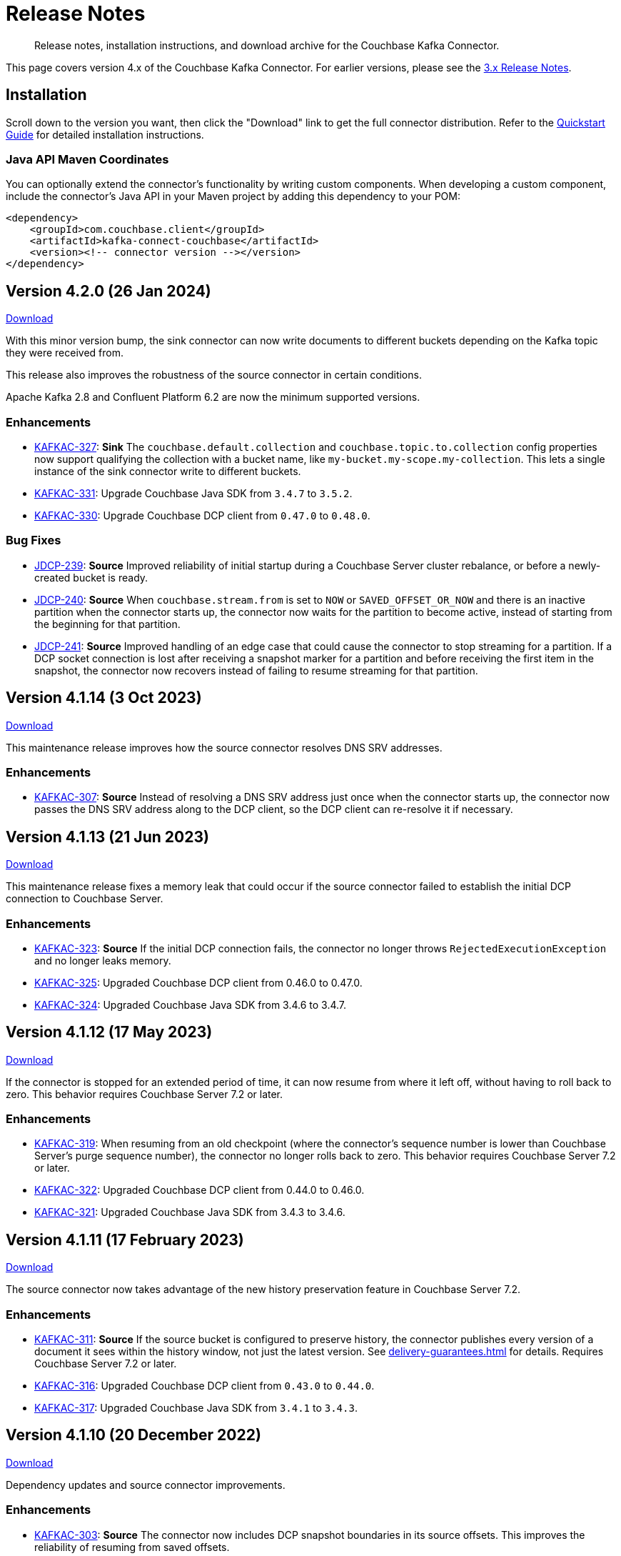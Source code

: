 = Release Notes

[abstract]
Release notes, installation instructions, and download archive for the Couchbase Kafka Connector.

This page covers version 4.x of the Couchbase Kafka Connector.
For earlier versions, please see the xref:3.4@release-notes.adoc[3.x Release Notes].

== Installation

Scroll down to the version you want, then click the "Download" link to get the full connector distribution.
Refer to the xref:quickstart.adoc[Quickstart Guide] for detailed installation instructions.

=== Java API Maven Coordinates
You can optionally extend the connector's functionality by writing custom components.
When developing a custom component, include the connector's Java API in your Maven project by adding this dependency to your POM:

[source,xml]
----
<dependency>
    <groupId>com.couchbase.client</groupId>
    <artifactId>kafka-connect-couchbase</artifactId>
    <version><!-- connector version --></version>
</dependency>
----

[[v4.2.0]]
== Version 4.2.0 (26 Jan 2024)

https://packages.couchbase.com/clients/kafka/4.2.0/couchbase-kafka-connect-couchbase-4.2.0.zip[Download]

With this minor version bump, the sink connector can now write documents to different buckets depending on the Kafka topic they were received from.

This release also improves the robustness of the source connector in certain conditions.

Apache Kafka 2.8 and Confluent Platform 6.2 are now the minimum supported versions.

=== Enhancements

* https://issues.couchbase.com/browse/KAFKAC-327[KAFKAC-327]:
*Sink* The `couchbase.default.collection` and `couchbase.topic.to.collection`  config properties now support qualifying the collection with a bucket name, like `my-bucket.my-scope.my-collection`.
This lets a single instance of the sink connector write to different buckets.

* https://issues.couchbase.com/browse/KAFKAC-331[KAFKAC-331]:
Upgrade Couchbase Java SDK from `3.4.7` to `3.5.2`.

* https://issues.couchbase.com/browse/KAFKAC-330[KAFKAC-330]:
Upgrade Couchbase DCP client from `0.47.0` to `0.48.0`.

=== Bug Fixes

* https://issues.couchbase.com/browse/JDCP-239[JDCP-239]:
*Source* Improved reliability of initial startup during a Couchbase Server cluster rebalance, or before a newly-created bucket is ready.

* https://issues.couchbase.com/browse/JDCP-240[JDCP-240]:
*Source* When `couchbase.stream.from` is set to `NOW` or `SAVED_OFFSET_OR_NOW` and there is an inactive partition when the connector starts up, the connector now waits for the partition to become active, instead of starting from the beginning for that partition.

* https://issues.couchbase.com/browse/JDCP-241[JDCP-241]:
*Source* Improved handling of an edge case that could cause the connector to stop streaming for a partition.
If a DCP socket connection is lost after receiving a snapshot marker for a partition and before receiving the first item in the snapshot, the connector now recovers instead of failing to resume streaming for that partition.

[[v4.1.14]]
== Version 4.1.14 (3 Oct 2023)

https://packages.couchbase.com/clients/kafka/4.1.14/couchbase-kafka-connect-couchbase-4.1.14.zip[Download]

This maintenance release improves how the source connector resolves DNS SRV addresses.

=== Enhancements

* https://issues.couchbase.com/browse/KAFKAC-307[KAFKAC-307]:
*Source* Instead of resolving a DNS SRV address just once when the connector starts up, the connector now passes the DNS SRV address along to the DCP client, so the DCP client can re-resolve it if necessary.

[[v4.1.13]]
== Version 4.1.13 (21 Jun 2023)

https://packages.couchbase.com/clients/kafka/4.1.13/couchbase-kafka-connect-couchbase-4.1.13.zip[Download]

This maintenance release fixes a memory leak that could occur if the source connector failed to establish the initial DCP connection to Couchbase Server.

=== Enhancements

* https://issues.couchbase.com/browse/KAFKAC-323[KAFKAC-323]:
*Source* If the initial DCP connection fails, the connector no longer throws `RejectedExecutionException` and no longer leaks memory.

* https://issues.couchbase.com/browse/KAFKAC-325[KAFKAC-325]:
Upgraded Couchbase DCP client from 0.46.0 to 0.47.0.

* https://issues.couchbase.com/browse/KAFKAC-324[KAFKAC-324]:
Upgraded Couchbase Java SDK from 3.4.6 to 3.4.7.

[[v4.1.12]]
== Version 4.1.12 (17 May 2023)

https://packages.couchbase.com/clients/kafka/4.1.12/couchbase-kafka-connect-couchbase-4.1.12.zip[Download]

If the connector is stopped for an extended period of time, it can now resume from where it left off, without having to roll back to zero.
This behavior requires Couchbase Server 7.2 or later.

=== Enhancements

* https://issues.couchbase.com/browse/KAFKAC-319[KAFKAC-319]:
When resuming from an old checkpoint (where the connector's sequence number is lower than Couchbase Server's purge sequence number), the connector no longer rolls back to zero.
This behavior requires Couchbase Server 7.2 or later.

* https://issues.couchbase.com/browse/KAFKAC-322[KAFKAC-322]:
Upgraded Couchbase DCP client from 0.44.0 to 0.46.0.

* https://issues.couchbase.com/browse/KAFKAC-321[KAFKAC-321]:
Upgraded Couchbase Java SDK from 3.4.3 to 3.4.6.

[[v4.1.11]]
== Version 4.1.11 (17 February 2023)

https://packages.couchbase.com/clients/kafka/4.1.11/couchbase-kafka-connect-couchbase-4.1.11.zip[Download]

The source connector now takes advantage of the new history preservation feature in Couchbase Server 7.2.

=== Enhancements

* https://issues.couchbase.com/browse/KAFKAC-311[KAFKAC-311]:
*Source* If the source bucket is configured to preserve history, the connector publishes every version of a document it sees within the history window, not just the latest version.
See xref:delivery-guarantees.adoc[] for details.
Requires Couchbase Server 7.2 or later.

* https://issues.couchbase.com/browse/KAFKAC-316[KAFKAC-316]:
Upgraded Couchbase DCP client from `0.43.0` to `0.44.0`.

* https://issues.couchbase.com/browse/KAFKAC-317[KAFKAC-317]:
Upgraded Couchbase Java SDK from `3.4.1` to `3.4.3`.


[[v4.1.10]]
== Version 4.1.10 (20 December 2022)

https://packages.couchbase.com/clients/kafka/4.1.10/couchbase-kafka-connect-couchbase-4.1.10.zip[Download]

Dependency updates and source connector improvements.

=== Enhancements

* https://issues.couchbase.com/browse/KAFKAC-303[KAFKAC-303]:
*Source* The connector now includes DCP snapshot boundaries in its source offsets.
This improves the reliability of resuming from saved offsets.

* https://issues.couchbase.com/browse/KAFKAC-302[KAFKAC-302]:
*Source* The connector now logs more diagnostic information about lifecycle milestones.

* https://issues.couchbase.com/browse/KAFKAC-301[KAFKAC-301]:
Upgraded Couchbase DCP client from `0.42.0` to `0.43.0`.

* https://issues.couchbase.com/browse/KAFKAC-305[KAFKAC-305]:
Upgraded Couchbase Java SDK from `3.3.4` to `3.4.1`.

=== Bug Fixes

* https://issues.couchbase.com/browse/JDCP-232[JDCP-232]:
Fixed a race condition that sometimes caused the connector to fail on startup with the message:
`java.lang.IllegalStateException: Tried to add duplicate channel`.


[[v4.1.9]]
== Version 4.1.9 (21 October 2022)

https://packages.couchbase.com/clients/kafka/4.1.9/couchbase-kafka-connect-couchbase-4.1.9.zip[Download]

You can now authenticate with Couchbase as an LDAP user, as long as secure connections are enabled.

=== Breaking Changes

* The Couchbase `dcp-client` library no longer includes a repackaged version of Jackson.
If you have written your own custom `Filter`, `SourceHandler`, or `SinkHandler` component that depends on the DCP client's repackaged Jackson, search for:
+
[source,java]
----
import com.couchbase.client.dcp.deps.
----
+
and replace with:
+
[source,java]
----
import com.couchbase.client.core.deps.
----
to use the version in the Couchbase `core-io` library instead.

=== Enhancements

* https://issues.couchbase.com/browse/JDCP-224[JDCP-224]:
Use SASL mechanism `PLAIN` when authenticating with Couchbase on a secure connection.
`PLAIN` is the fastest mechanism, and the only one that works with LDAP users.

* https://issues.couchbase.com/browse/JDCP-217[JDCP-217]:
Support Couchbase clusters that advertise only TLS ports.

* https://issues.couchbase.com/browse/KAFKAC-299[KAFKAC-299]:
Upgrade Couchbase DCP client from `0.41.0` to `0.42.0`.

[[v4.1.8]]
== Version 4.1.8 (20 September 2022)

https://packages.couchbase.com/clients/kafka/4.1.8/couchbase-kafka-connect-couchbase-4.1.8.zip[Download]

This version improves support for scopes & collections, adds an experimental `AnalyticsSinkHandler`, and adds a new feature that may reduce rollbacks by telling the Kafka Connect framework about the source offsets of ignored Couchbase events.

=== Enhancements

* https://issues.couchbase.com/browse/KAFKAC-295[KAFKAC-295]
*Source* The new `couchbase.collection.to.topic` config property lets you specify an arbitrary mapping from Couchbase scope & collection to Kafka topic.
This is useful when the `couchbase.topic` property is not sufficient because the desired topic name differs from the collection name.
Thanks to Shahrzad Haji Amin Shirazi.

* https://issues.couchbase.com/browse/KAFKAC-293[KAFKAC-293]
*Sink* `N1qlSinkHandler` now honors the configured destination scope & collection.
Thanks to Shahrzad Haji Amin Shirazi.

* https://issues.couchbase.com/browse/KAFKAC-294[KAFKAC-294]
*Sink* The new experimental `AnalyticsSinkHandler` sends documents directly to the Analytics service.
Thanks to Shahrzad Haji Amin Shirazi.

* https://issues.couchbase.com/browse/KAFKAC-296[KAFKAC-296]
*Source* In extremely low-traffic environments that ignore a majority of Couchbase events, the new `couchbase.black.hole.topic` config property may reduce the occurrence of rollback to zero.
If a topic is specified, the connector sends a tiny record to this topic for each ignored event, to inform Kafka Connect about the event's source offset.

* https://issues.couchbase.com/browse/KAFKAC-297[KAFKAC-297]:
Upgraded Couchbase Java SDK from 3.3.0 to 3.3.4.

* https://issues.couchbase.com/browse/KAFKAC-298[KAFKAC-298]:
Upgraded DCP client from 0.40.0 to 0.41.0

[[v4.1.7]]
== Version 4.1.7 (17 May 2022)

https://packages.couchbase.com/clients/kafka/4.1.7/couchbase-kafka-connect-couchbase-4.1.7.zip[Download]

This version makes it easier to connect to Capella.

=== Enhancements

* https://issues.couchbase.com/browse/KAFKAC-290[KAFKAC-290]
When connecting to Capella, it is no longer necessary to configure the Certificate Authority certificate.
All you need to do is enable TLS.

* https://issues.couchbase.com/browse/KAFKAC-288[KAFKAC-288]:
Upgraded Couchbase Java SDK from 3.2.5 to 3.3.0.

[[v4.1.6]]
== Version 4.1.6 (15 Feb 2022)

https://packages.couchbase.com/clients/kafka/4.1.6/couchbase-kafka-connect-couchbase-4.1.6.zip[Download]

Recommended for all users, this version fixes a memory leak when the connector stops.

=== Bug Fixes

* https://issues.couchbase.com/browse/KAFKAC-283[KAFKAC-283]:
The connector no longer leaks JMX MBeans on shutdown.
The leak was a regression in version 4.0.2.

=== Enhancements

* https://issues.couchbase.com/browse/KAFKAC-284[KAFKAC-284]
*Source* Added a new `couchbase.enable.dcp.trace` config option for enabling a DCP protocol trace to assist with diagnosing connector issues.
Also added `couchbase.dcp.trace.document.id.regex` to narrow the scope of the trace.

* https://issues.couchbase.com/browse/KAFKAC-286[KAFKAC-286]:
Upgraded Couchbase Java SDK from 3.2.4 to 3.2.5.

* https://issues.couchbase.com/browse/KAFKAC-287[KAFKAC-287]:
Upgraded Couchbase DCP Client from 0.39.0 to 0.40.0.

[[v4.1.5]]
== Version 4.1.5 (18 Jan 2022)

https://packages.couchbase.com/clients/kafka/4.1.5/couchbase-kafka-connect-couchbase-4.1.5.zip[Download]

This version upgrades the Couchbase clients and other dependencies.

=== Enhancements

* https://issues.couchbase.com/browse/KAFKAC-279[KAFKAC-279]:
Upgraded Couchbase DCP Client from 0.37.0 to 0.39.0:

** https://issues.couchbase.com/browse/JDCP-208[JDCP-208]
Improved the error message when the Couchbase user has insufficient permissions.

** https://issues.couchbase.com/browse/JDCP-210[JDCP-210]
Authentication no longer fails when credentials have non-ASCII characters and the system default encoding is not UTF-8.

* https://issues.couchbase.com/browse/KAFKAC-281[KAFKAC-281]:
Upgraded Couchbase Java SDK from 3.2.3 to https://docs.couchbase.com/java-sdk/current/project-docs/sdk-release-notes.html#version-3-2-4-9-december-2021[3.2.4].

* https://issues.couchbase.com/browse/KAFKAC-282[KAFKAC-282]:
Upgraded other dependencies to latest versions.

[[v4.1.4]]
== Version 4.1.4 (16 Nov 2021)

https://packages.couchbase.com/clients/kafka/4.1.4/couchbase-kafka-connect-couchbase-4.1.4.zip[Download]

This version adds a new configuration options for making the connector resilient to more kinds of transient failures.

=== Enhancements

* https://issues.couchbase.com/browse/KAFKAC-275[KAFKAC-275]:
*Sink* Added the `couchbase.retry.timeout` config property.
If non-zero, the connector retries write failures until the timeout expires.
This is better than simply extending the KV timeout; see xref:sink-configuration-options.adoc#couchbase.retry.timeout[the documentation] for details.

* https://issues.couchbase.com/browse/KAFKAC-276[KAFKAC-276]:
Upgraded Couchbase Java SDK from 3.2.0 to 3.2.3.

[[v4.1.3]]
== Version 4.1.3 (19 Oct 2021)

https://packages.couchbase.com/clients/kafka/4.1.3/couchbase-kafka-connect-couchbase-4.1.3.zip[Download]

This version reduces the default flow control buffer size to a more reasonable value and improves DCP diagnostics.

=== Enhancements

* https://issues.couchbase.com/browse/KAFKAC-271[KAFKAC-271]:
*Source* The default flow control buffer size is now 16 MB instead of 128 MB.
This makes it less likely the source connector will run out of memory under heavy load with the default heap size.
The documentation now describes how the https://docs.couchbase.com/kafka-connector/current/source-configuration-options.html#couchbase.flow.control.buffer[couchbase.flow.control.buffer] config property affects the Kafka Connect worker's memory requirements.

* https://issues.couchbase.com/browse/KAFKAC-272[KAFKAC-272]:
*Source* Upgraded DCP client from 0.36.0 to 0.37.0.
This upgrade adds a workaround for https://issues.couchbase.com/browse/MB-48655[MB-48655] so all versions of Couchbase now correctly log DCP diagnostic messages from the source connector.

[[v4.1.2]]
== Version 4.1.2 (24 Sep 2021)

https://packages.couchbase.com/clients/kafka/4.1.2/couchbase-kafka-connect-couchbase-4.1.2.zip[Download]

This release upgrades the jsoup library to address https://github.com/jhy/jsoup/security/advisories/GHSA-m72m-mhq2-9p6c[CVE-2021-37714].
That vulnerability does not affect the Kafka connector, since we don't parse untrusted XML or HTML.
You can skip this version unless your goal is to pacify a vulnerability scanner.

=== Enhancements

* https://issues.couchbase.com/browse/KAFKAC-269[KAFKAC-269]:
Upgraded the jsoup library from 1.13.1 to 1.14.2

[[v4.1.1]]
== Version 4.1.1 (19 Aug 2021)

https://packages.couchbase.com/clients/kafka/4.1.1/couchbase-kafka-connect-couchbase-4.1.1.zip[Download]

This release makes the Source connector compatible with Couchbase Server 7.0.2.

If you are currently using an earlier 4.x version of the connector, please upgrade to 4.1.1 or later before upgrading Couchbase Server beyond 7.0.1.

=== Enhancements

* https://issues.couchbase.com/browse/KAFKAC-266[KAFKAC-266]:
*Source* Upgraded DCP client from 0.35.0 to 0.36.0 for compatibility with Couchbase Server 7.0.2.

[[v4.1.0]]
== Version 4.1.0 (22 July 2021)

https://packages.couchbase.com/clients/kafka/4.1.0/couchbase-kafka-connect-couchbase-4.1.0.zip[Download]

This release stabilizes the configuration options for working with Couchbase 7 Scopes and Collections.
All previously "uncommitted" options are promoted to "committed" status.

There's also a new `SinkHandler` extension point, and bug fixes for the Subdocument and N1QL modes of operation.

=== Breaking Changes

* Apache Kafka 2.4.0 is now the minimum required version.
For Confluent Platform users, this corresponds to Confluent version 5.4.0.

=== Enhancements

* The config options for working with Couchbase 7 Scopes and Collections are now part of the "committed" API.

* All other "uncommitted" config options are promoted to "committed" status as well.

* https://issues.couchbase.com/browse/KAFKAC-257[KAFKAC-257]:
*Sink* The connector's behavior is now completely customizable by implementing the `SinkHandler` interface.
The new xref:sink-configuration-options.adoc#couchbase.sink.handler[couchbase.sink.handler] config option specifies the class to use.
See the https://github.com/couchbase/kafka-connect-couchbase/tree/master/examples/custom-extensions[custom extensions example code] to see how to implement your own handler.

NOTE: The xref:sink-configuration-options.adoc#couchbase.document.mode[couchbase.document.mode] config option is now **DEPRECATED**.
Instead, please use xref:sink-configuration-options.adoc#couchbase.sink.handler[couchbase.sink.handler] to specify one of the built-in handler classes.

* https://issues.couchbase.com/browse/KAFKAC-263[KAFKAC-263]:
*Source* Upgraded DCP client from 0.34.0 to 0.35.0.

* https://issues.couchbase.com/browse/KAFKAC-258[KAFKAC-258]:
*Sink* Upgraded Couchbase Java SDK from 3.1.3 to 3.2.0.

=== Bug Fixes

* https://issues.couchbase.com/browse/KAFKAC-261[KAFKAC-261]:
*Sink* A connector configured to use SUBDOCUMENT mode with an operation of `ARRAY_PREPEND` or `ARRAY_PREPEND` could mistakenly ignore updates if Kafka records targeting the same document arrive in rapid succession.
This is now fixed.

* https://issues.couchbase.com/browse/KAFKAC-262[KAFKAC-262]:
*Sink* A connector configured to use N1QL mode could mistakenly ignore updates if Kafka records targeting the same document(s) arrive in rapid succession.
This is now fixed.

[[v4.0.6]]
== Version 4.0.6 (20 April 2021)

https://packages.couchbase.com/clients/kafka/4.0.6/couchbase-kafka-connect-couchbase-4.0.6.zip[Download]

This release adds new Sink configuration options, and addresses a long-standing issue that caused the Source connector to fail when a rollback occurred in Couchbase.

=== Enhancements

* https://issues.couchbase.com/browse/KAFKAC-250[KAFKAC-250]:
*Sink* You can now xref:sink-configuration-options.adoc#couchbase.env[configure Couchbase Java SDK Settings] in the connector config file.
This includes KV timeout durations, Response Time Observability settings, and lots more.

* https://issues.couchbase.com/browse/KAFKAC-251[KAFKAC-251]:
*Source* Upgraded DCP client from 0.33.0 to 0.34.0.

=== Bug Fixes

* https://issues.couchbase.com/browse/KAFKAC-211[KAFKAC-211]:
*Source* A rollback in Couchbase no longer causes the connector to fail.

[[v4.0.5]]
== Version 4.0.5 (16 March 2021)

https://packages.couchbase.com/clients/kafka/4.0.5/couchbase-kafka-connect-couchbase-4.0.5.zip[Download]

This release improves diagnostic logging and simplifies Couchbase Capella configuration.

=== Enhancements

* https://issues.couchbase.com/browse/KAFKAC-234[KAFKAC-234]:
The Couchbase root CA certificate can now be read directly from a PEM file; it's no longer necessary to add it to a Java keystore first.
The new `couchbase.trust.certificate.path` config property points to the PEM file.

* https://issues.couchbase.com/browse/KAFKAC-242[KAFKAC-242]:
*Source* When the new `couchbase.log.document.lifecycle` config property is set to true, the connector writes detailed log entries as each document flows through the connector.

* https://issues.couchbase.com/browse/KAFKAC-245[KAFKAC-245]:
*Sink* Upgraded Couchbase client from 3.1.2 to https://docs.couchbase.com/java-sdk/3.1/project-docs/sdk-release-notes.html#version-3-1-3-2-march-2021[3.1.3].

* https://issues.couchbase.com/browse/KAFKAC-246[KAFKAC-246]:
*Source* Upgraded DCP client from 0.32.0 to 0.33.0.
OBSERVE_SEQNO events are now logged at TRACE level instead of DEBUG.

[[v4.0.4]]
== Version 4.0.4 (17 February 2021)

https://packages.couchbase.com/clients/kafka/4.0.4/couchbase-kafka-connect-couchbase-4.0.4.zip[Download]

This release adds uncommitted support for client certificate authentication (mTLS), adds hostname verification for secure DCP connections, and improves the stability of the connector.

=== Enhancements

* https://issues.couchbase.com/browse/KAFKAC-241[KAFKAC-241]:
When secure connections are enabled, it is now possible to authenticate with Couchbase using an X.509 certificate instead of a username & password.
See https://docs.couchbase.com/kafka-connector/4.0/source-configuration-options.html#couchbase.client.certificate.path[couchbase.client.certificate.path]
and https://docs.couchbase.com/kafka-connector/4.0/source-configuration-options.html#couchbase.client.certificate.password[couchbase.client.certificate.password]
for details. (This feature is added as "uncommitted", meaning it may change without notice.)

* https://issues.couchbase.com/browse/KAFKAC-238[KAFKAC-238]:
*Sink* Upgraded Couchbase client from 3.0.9 to 3.1.2.

* https://issues.couchbase.com/browse/KAFKAC-239[KAFKAC-239]:
*Source* Upgraded DCP client from 0.31.0 to 0.32.0.
Previously, TLS hostname verification was done only for the Couchbase Java client connection; now the DCP client connection is verified as well.
If for some reason you need to disable TLS hostname verification, this is now possible by setting the
https://docs.couchbase.com/kafka-connector/4.0/source-configuration-options.html#couchbase.enable.hostname.verification[couchbase.enable.hostname.verification] config property to `false`.

=== Bug Fixes

** https://issues.couchbase.com/browse/JDCP-183[JDCP-183]:
If an invalid stream offset is detected, the connector will now fail fast instead of potentially corrupting the saved checkpoint.

** https://issues.couchbase.com/browse/JDCP-184[JDCP-184]:
Resolved an issue that could cause a flow control deadlock when streaming from a subset of a bucket's collections or scopes.

[[v4.0.3]]
== Version 4.0.3

Not released.

[[v4.0.2]]
== Version 4.0.2 (17 November 2020)

https://packages.couchbase.com/clients/kafka/4.0.2/couchbase-kafka-connect-couchbase-4.0.2.zip[Download]

In this release, the connector publishes metrics via JMX to facilitate monitoring.

=== Enhancements

* https://issues.couchbase.com/browse/KAFKAC-152[KAFKAC-152]:
*Documentation* - Added a "Monitoring" page which refers users to the Kafka Connect framework documentation for monitoring connectors via JMX.

* https://issues.couchbase.com/browse/KAFKAC-232[KAFKAC-232]:
*Source* - Metrics specific to the Couchbase source connector are now exposed via JMX under the `kafka.connect.couchbase` domain.

* https://issues.couchbase.com/browse/KAFKAC-110[KAFKAC-110]:
*Source* - Added a gauge that reports the Couchbase connection status.

* https://issues.couchbase.com/browse/KAFKAC-231[KAFKAC-231]:
*Source* - Upgrade DCP client from 0.30.0 to 0.31.0

[[v4.0.1]]
== Version 4.0.1 (20 October 2020)

https://packages.couchbase.com/clients/kafka/4.0.1/couchbase-kafka-connect-couchbase-4.0.1.zip[Download]

This release improves compatibility with Couchbase Capella, and exposes extended attributes (XATTRS) to custom components.

=== Enhancements

* https://issues.couchbase.com/browse/KAFKAC-227[KAFKAC-227]:
*Source* - Added config property `couchbase.xattrs` (boolean, defaults to false).
If set to true, a custom `Filter` or `SourceHandler` may inspect a document's extended attributes by calling `DocumentEvent.xattrs()`.

* https://issues.couchbase.com/browse/KAFKAC-226[KAFKAC-226]:
Renamed the ZIP archive from `couchbaseinc-kafka-connect-couchbase` to `couchbase-kafka-connect-couchbase` (removed the "inc" from "couchbaseinc").
This made it easier to publish the connector on https://www.confluent.io/hub/couchbase/kafka-connect-couchbase[Confluent Hub].

* https://issues.couchbase.com/browse/KAFKAC-228[KAFKAC-228]:
Upgraded the Couchbase Java SDK from 3.0.6 to 3.0.9.
Bootstrap performance is improved when specifying custom ports, and the connector no longer logs spurious warnings about being unable to fetch collections manifests.

* https://issues.couchbase.com/browse/KAFKAC-229[KAFKAC-229]:
Upgraded the DCP client from 0.29.0 to 0.30.0, adding support for XATTRs.

=== Bug Fixes

* https://issues.couchbase.com/browse/KAFKAC-225[KAFKAC-225]:
Fixed a regression in version 4.0.0 that broke alternate address resolution.
The connector now handles DNS SRV and alternate addresses correctly, and can connect to Couchbase Capella or other network environments that use alternate addresses.

[[v4.0.0]]
== Version 4.0.0 (18 August 2020)

https://packages.couchbase.com/clients/kafka/4.0.0/couchbaseinc-kafka-connect-couchbase-4.0.0.zip[Download]

Version 4.0 is a major update that changes how you configure and extend the connector.
If you are upgrading from a previous version of the connector, be sure to read the xref:migration.adoc[Migration Guide] which will help with the upgrade process.

The leap to 4.0 brings many new features, most notably:

* Enhanced durability options (requires Couchbase 6.5)
* Better workload distribution
* More flexible API for extensions
* Option to omit document contents
* Support for Couchbase collections and scopes (planned for Couchbase 7.0)

The notes below describe these features, and more.

WARNING: The new configuration properties related to Couchbase scopes and collections are "uncommitted" and may change without notice in a patch release.

=== Enhancements
[abstract]
Complete list of changes since version 3.4.8

* https://issues.couchbase.com/browse/KAFKAC-192[KAFKAC-192]:
Renamed the connector config properties to follow the standard Kafka naming convention ("lowercase.with.dots.between.words").
See the xref:migration.adoc[Migration Guide] for a comprehensive list of changes, and a shell script that can help upgrade your 3.x config files to use the new property names.

* https://issues.couchbase.com/browse/KAFKAC-157[KAFKAC-157]:
The connector is now packaged as a Confluent Hub component.
Confluent Platform users can easily install the connector using the `confluent-hub install` command.
The xref:quickstart.adoc[Quickstart Guide] has been updated to show how Apache Kafka users can install the connector.

* https://issues.couchbase.com/browse/KAFKAC-167[KAFKAC-167]:
You can now specify custom ports in the list of Couchbase seed nodes.
If you specify a port, it must be the port of the Key/Value service (which defaults to 11210 for unencrypted connections).

* https://issues.couchbase.com/browse/KAFKAC-207[KAFKAC-207]:
*Sink* - You can now specify an "enhanced durability" requirement with the new `couchbase.durability` config property.
Enhanced durability requires Couchbase Server 6.5 or later.

* https://issues.couchbase.com/browse/KAFKAC-197[KAFKAC-197]:
*Sink* - Added config property `couchbase.topic.to.collection` which maps Kafka topics to Couchbase collections.
Added config property `couchbase.default.collection` which is used when a message's topic is not present in the map.

* https://issues.couchbase.com/browse/KAFKAC-209[KAFKAC-209]:
*Source* - The connector now evenly distributes the workload among all tasks, instead of trying to minimize the total number of Couchbase connections.

* https://issues.couchbase.com/browse/KAFKAC-177[KAFKAC-177]:
*Source* - The example config files now use `RawJsonSourceHandler` and publish Kafka messages whose contents are the same as the Couchbase documents.

* https://issues.couchbase.com/browse/KAFKAC-212[KAFKAC-212]:
*Source* - If you don't care about the content of the Couchbase document, you can set the new `couchbase.no.value` config property to `true`, and the connector will omit the document content from Kafka messages.

* https://issues.couchbase.com/browse/KAFKAC-194[KAFKAC-194]:
*Source* - A custom `SourceHandler` can now set headers on the Kafka record.

* https://issues.couchbase.com/browse/KAFKAC-223[KAFKAC-223]:
*Source* - The connector is now more responsive to "pause" requests.

* https://issues.couchbase.com/browse/KAFKAC-220[KAFKAC-220]:
*Source* - Custom `Filter` and `SourceHandler` components can now access connector configuration properties.
These interfaces now have an `init(Map<String, String>)` method.
The connector config is passed to this method when the component is created.

* https://issues.couchbase.com/browse/KAFKAC-222[KAFKAC-222]:
The `custom-extensions` example project now includes a `CustomFilter` class that demonstrates how to read properties from the connector config.
This example filter accepts or rejects documents based on a field of the document.
The target field and the list of acceptable values are both configurable.

* https://issues.couchbase.com/browse/KAFKAC-196[KAFKAC-196]:
*Source* - Added `couchbase.scope` and `couchbase.collection` config properties that let you stream from a specific scope or set of collections.

* https://issues.couchbase.com/browse/KAFKAC-195[KAFKAC-195]:
*Source* - Modified the `couchbase.topic` config property to be a format string that supports `${bucket}`, `${scope}`, and `${collection}` placeholders.
This makes it easy to publish to different Kafka topics depending on the Couchbase document's parent collection.
The default value is `${bucket}.${scope}.${collection}`.

* https://issues.couchbase.com/browse/KAFKAC-171[KAFKAC-171]:
The `couchbase.password` config property (previously called `connection.password`) no longer defaults to an empty string.

* https://issues.couchbase.com/browse/KAFKAC-175[KAFKAC-175]:
APIs deprecated in version 3.x have been removed.

* Upgraded Kafka Connect API from 1.0.2 to 2.5.0.

* Upgraded Couchbase client from 2.7.13 to 3.0.6.

* Upgraded DCP client from 0.26.0 to 0.29.0.

=== Bug Fixes

[abstract]
Complete list of changes since version 3.4.8

* https://issues.couchbase.com/browse/KAFKAC-169[KAFKAC-169]:
*Sink* - If two Kafka messages with the same key arrive in rapid succession, it's no longer theoretically possible for them to be written to Couchbase in the wrong order.

=== Changes since 4.0.0-dp.3

* https://issues.couchbase.com/browse/KAFKAC-220[KAFKAC-220]:
*Source* - Custom `Filter` and `SourceHandler` components can now access connector configuration properties.
These interfaces now have an `init(Map<String, String>)` method.
The connector config is passed to this method when the component is created.

* https://issues.couchbase.com/browse/KAFKAC-222[KAFKAC-222]:
The `custom-extensions` example project now includes a `CustomFilter` class that demonstrates how to read properties from the connector config.
This example filter accepts or rejects documents based on a field of the document.
The target field and the list of acceptable values are both configurable.

[[v4.0.0-dp.3]]
== Version 4.0.0-dp.3 (21 July 2020)

https://packages.couchbase.com/clients/kafka/4.0.0-dp.3/couchbaseinc-kafka-connect-couchbase-4.0.0-dp.3.zip[Download]

In this developer preview, both the Sink and Source connector now support Couchbase collections.
This preview also brings a handful of fixes and new features, including support for enhanced durability, and optionally omitting document contents.

NOTE: The new features in this pre-release version should be considered "volatile" and may change before the 4.0.0 GA release.

=== Enhancements

* https://issues.couchbase.com/browse/KAFKAC-197[KAFKAC-197]:
*Sink* - Added config property `couchbase.topic.to.collection` which maps Kafka topics to Couchbase collections.
Added config property `couchbase.default.collection` which is used when a message's topic is not present in the map.

* https://issues.couchbase.com/browse/KAFKAC-207[KAFKAC-207]:
*Sink* - You can now specify an "enhanced durability" requirement with the new `couchbase.durability` config property.
Enhanced durability requires Couchbase Server 6.5 or later.

* https://issues.couchbase.com/browse/KAFKAC-206[KAFKAC-206]:
*Source* - Config property `couchbase.connector.name.in.offsets` now defaults to false again.
This property doesn't do anything useful, and should only be set to `true` if you previously had `compat.connector_name_in_offsets` set to `true`.

* https://issues.couchbase.com/browse/KAFKAC-177[KAFKAC-177]:
*Source* - The example config files now use `RawJsonSourceHandler` and publish Kafka messages whose contents are the same as the Couchbase documents.

* https://issues.couchbase.com/browse/KAFKAC-209[KAFKAC-209]:
*Source* - The connector now evenly distributes the workload among all tasks, instead of trying to minimize the total number of Couchbase connections.

* https://issues.couchbase.com/browse/KAFKAC-212[KAFKAC-212]:
*Source* - If you don't care about the content of the Couchbase document, you can set the new `couchbase.no.value` config property to `true`, and the connector will omit the document content from Kafka messages.

* https://issues.couchbase.com/browse/KAFKAC-205[KAFKAC-205]:
Removed the unused `couchbase.force.ipv4` config property.

=== Bug Fixes

* https://issues.couchbase.com/browse/KAFKAC-169[KAFKAC-169]:
*Sink* - If two Kafka messages with the same key arrive in rapid succession, it's no longer theoretically possible for them to be written to Couchbase in the wrong order.

* https://issues.couchbase.com/browse/KAFKAC-214[KAFKAC-214]:
*Sink* - The Couchbase Java SDK has been updated from 3.0.5 to 3.0.6.
As a result, setting `couchbase.document.expiration` to longer than 30 days now works correctly instead of causing immediate expiration.
(This was a regression in 4.0.0-dp.1.)

* https://issues.couchbase.com/browse/KAFKAC-203[KAFKAC-203]:
*Source* - The 3.x -> 4.0 migration script now properly converts the old `couchbase.flow_control_buffer` property to the new name: `couchbase.flow.control.buffer.size`.

* https://issues.couchbase.com/browse/KAFKAC-204[KAFKAC-204]:
*Source* - Fixed the invalid value for `couchbase.bootstrap.timeout` in the `quickstart-couchbase-source.json` example config file.

[[v4.0.0-dp.1]]
== Version 4.0.0-dp.1 (17 June 2020)

https://packages.couchbase.com/clients/kafka/4.0.0-dp.1/couchbaseinc-kafka-connect-couchbase-4.0.0-dp.1.zip[Download]

This developer preview version offers a sneak peek at some features coming in version 4.0.0 of the Couchbase Kafka connector, including support for Couchbase Collections and Scopes.

Version 4.0 is a major update that changes how you configure and extend the connector.
If you are upgrading from a previous version of the connector, be sure to read the xref:migration.adoc[Migration Guide] which will help you with the upgrade process.

NOTE: The new features in this pre-release version should be considered "volatile" and may change before the 4.0.0 GA release.

=== Enhancements

* https://issues.couchbase.com/browse/KAFKAC-182[KAFKAC-182]:
Upgraded Kafka Connect API from 1.0.2 to 2.5.0.

* https://issues.couchbase.com/browse/KAFKAC-188[KAFKAC-188]:
Upgraded Couchbase client from 2.7.13 to 3.0.5.

* https://issues.couchbase.com/browse/KAFKAC-189[KAFKAC-189]:
Upgraded DCP client from 0.26.0 to 0.28.0.

* https://issues.couchbase.com/browse/KAFKAC-192[KAFKAC-192]:
Renamed the connector config properties to follow the standard Kafka naming convention ("lowercase.with.dots.between.words").
See the xref:migration.adoc[Migration Guide] for a comprehensive list of changes, and a shell script that can help upgrade your 3.x config files to use the new property names.

* https://issues.couchbase.com/browse/KAFKAC-196[KAFKAC-196]:
Source: Added `couchbase.scope` and `couchbase.collection` config properties that let you stream from a specific scope or set of collections.

* https://issues.couchbase.com/browse/KAFKAC-195[KAFKAC-195]:
Source: Modified the `couchbase.topic` config property to be a format string that supports `${bucket}`, `${scope}`, and `${collection}` placeholders.
This makes it easy to publish to different Kafka topics depending on the Couchbase document's parent collection.
The default value is `${bucket}.${scope}.${collection}`.

* https://issues.couchbase.com/browse/KAFKAC-194[KAFKAC-194]:
Source: A custom `SourceHandler` can now set headers on the Kafka record.

* https://issues.couchbase.com/browse/KAFKAC-157[KAFKAC-157]:
The connector is now packaged as a Confluent Hub component.
Confluent Platform users can easily install the connector using the `confluent-hub install` command.
The xref:quickstart.adoc[Quickstart Guide] has been updated to show how Apache Kafka users can install the connector.

* https://issues.couchbase.com/browse/KAFKAC-167[KAFKAC-167]:
You can now specify custom ports in the list of Couchbase seed nodes.
If you specify a port, it must be the port of the Key/Value service (which defaults to 11210 for unencrypted connections).

* https://issues.couchbase.com/browse/KAFKAC-171[KAFKAC-171]:
The `couchbase.password` config property (previously called `connection.password`) no longer defaults to an empty string.

* https://issues.couchbase.com/browse/KAFKAC-173[KAFKAC-173]:
The `couchbase.connector.name.in.offsets` config property (previously called `compat.connector_name_in_offsets`) now defaults to `true`.

* https://issues.couchbase.com/browse/KAFKAC-175[KAFKAC-175]:
APIs deprecated in version 3.x have been removed.



== Older Releases

Although https://www.couchbase.com/support-policy/enterprise-software[no longer supported], documentation for older releases continues to be available in our https://docs-archive.couchbase.com/home/index.html[docs archive].

*Parent topic:* xref:index.adoc[Kafka Connector]

*Previous topic:* xref:streams-sample.adoc[Couchbase Sample with Kafka Streams]
